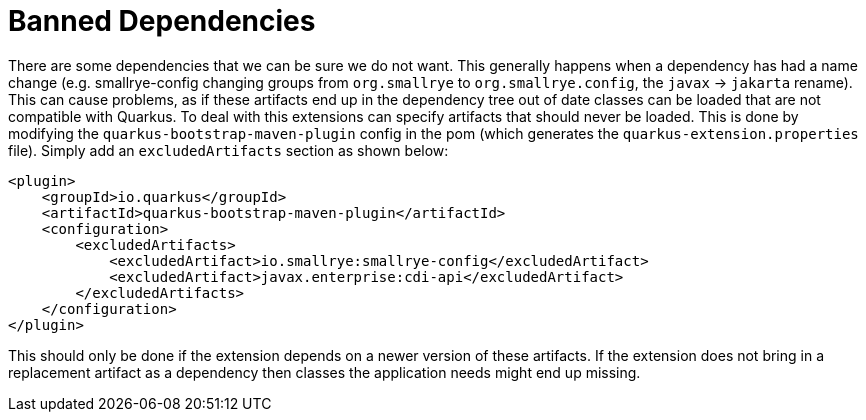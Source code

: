 [id="banned-dependencies_{context}"]
= Banned Dependencies

There are some dependencies that we can be sure we do not want. This generally happens when a dependency has had a name
change (e.g. smallrye-config changing groups from `org.smallrye` to `org.smallrye.config`, the `javax` -> `jakarta` rename).
This can cause problems, as if these artifacts end up in the dependency tree out of date classes can be loaded that are
not compatible with Quarkus. To deal with this extensions can specify artifacts that should never be loaded. This is
done by modifying the `quarkus-bootstrap-maven-plugin` config in the pom (which generates the `quarkus-extension.properties`
file). Simply add an `excludedArtifacts` section as shown below:

[source,xml]
----
<plugin>
    <groupId>io.quarkus</groupId>
    <artifactId>quarkus-bootstrap-maven-plugin</artifactId>
    <configuration>
        <excludedArtifacts>
            <excludedArtifact>io.smallrye:smallrye-config</excludedArtifact>
            <excludedArtifact>javax.enterprise:cdi-api</excludedArtifact>
        </excludedArtifacts>
    </configuration>
</plugin>
----

This should only be done if the extension depends on a newer version of these artifacts. If the extension does not bring
in a replacement artifact as a dependency then classes the application needs might end up missing.